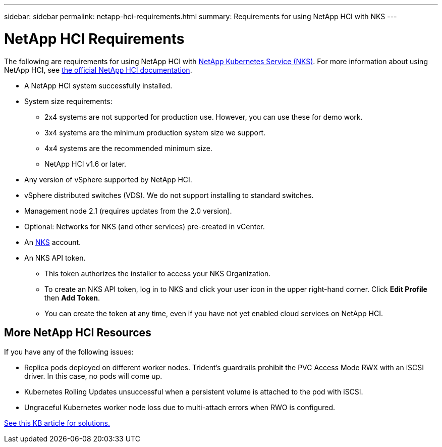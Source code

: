 ---
sidebar: sidebar
permalink: netapp-hci-requirements.html
summary: Requirements for using NetApp HCI with NKS
---

= NetApp HCI Requirements

The following are requirements for using NetApp HCI with https://nks.netapp.io[NetApp Kubernetes Service (NKS)]. For more information about using NetApp HCI, see http://docs.netapp.com/hci/index.jsp[the official NetApp HCI documentation].

* A NetApp HCI system successfully installed.
* System size requirements:
    - 2x4 systems are not supported for production use. However, you can use these for demo work.
    - 3x4 systems are the minimum production system size we support.
    - 4x4 systems are the recommended minimum size.
    - NetApp HCI v1.6 or later.
* Any version of vSphere supported by NetApp HCI.
* vSphere distributed switches (VDS). We do not support installing to standard switches.
* Management node 2.1 (requires updates from the 2.0 version).
* Optional: Networks for NKS (and other services) pre-created in vCenter.
* An https://nks.netapp.io[NKS] account.
* An NKS API token.
    - This token authorizes the installer to access your NKS Organization.
    - To create an NKS API token, log in to NKS and click your user icon in the upper right-hand corner. Click **Edit Profile** then **Add Token**.
    - You can create the token at any time, even if you have not yet enabled cloud services on NetApp HCI.

== More NetApp HCI Resources

If you have any of the following issues:

* Replica pods deployed on different worker nodes. Trident’s guardrails prohibit the PVC Access Mode RWX with an iSCSI driver.  In this case, no pods will come up.
* Kubernetes Rolling Updates unsuccessful when a persistent volume is attached to the pod with iSCSI.
* Ungraceful Kubernetes worker node loss due to multi-attach errors when RWO is configured.

https://kb.netapp.com/app/answers/answer_view/a_id/1091520[See this KB article for solutions.]
